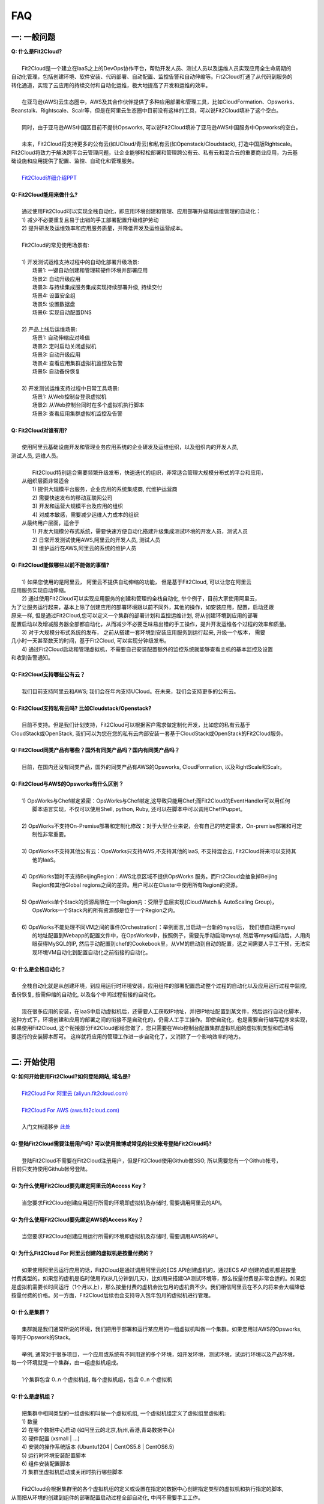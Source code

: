 FAQ
=====================================

一: 一般问题
--------------------------------
| **Q: 什么是Fit2Cloud?**
|
|     Fit2Cloud是一个建立在IaaS之上的DevOps协作平台，帮助开发人员、测试人员以及运维人员实现应用全生命周期的
| 自动化管理，包括创建环境、软件安装、代码部署、自动配置、监控告警和自动伸缩等。Fit2Cloud打通了从代码到服务的
| 转化通道，实现了云应用的持续交付和自动化运维，极大地提高了开发和运维的效率。
|
|     在亚马逊(AWS)云生态圈中，AWS及其合作伙伴提供了多种应用部署和管理工具，比如CloudFormation、Opsworks、 
| Beanstalk、Rightscale、Scalr等，但是在阿里云生态圈中目前没有这样的工具，可以说Fit2Cloud填补了这个空白。
|
|     同时，由于亚马逊AWS中国区目前不提供Opsworks, 可以说Fit2Cloud填补了亚马逊AWS中国服务中Opsworks的空白。
|
|     未来，Fit2Cloud将支持更多的公有云(如UCloud/青云)和私有云(如Openstack/Cloudstack), 打造中国版Rightscale。
| Fit2Cloud将致力于解决跨平台云管理问题，让企业能够轻松部署和管理跨公有云、私有云和混合云的重要商业应用，为云基
| 础设施和应用提供了配置、监控、自动化和管理服务。
|
|     `Fit2Cloud详细介绍PPT <http://wenku.baidu.com/view/5c5b895ade80d4d8d15a4f66.html>`_
|
| **Q: Fit2Cloud能用来做什么?**
|
|     通过使用Fit2Cloud可以实现全栈自动化，即应用环境创建和管理、应用部署升级和运维管理的自动化：
|     1) 减少不必要重复且易于出错的手工部署配置升级维护劳动
|     2) 提升研发及运维效率和应用服务质量，并降低开发及运维运营成本。
|
|     Fit2Cloud的常见使用场景有:
|
|     1) 开发测试运维支持过程中的自动化部署升级场景:
|       场景1: 一键自动创建和管理软硬件环境并部署应用
|       场景2: 自动升级应用
|       场景3: 与持续集成服务集成实现持续部署升级, 持续交付
|       场景4: 设置安全组
|       场景5: 设置数据盘
|       场景6: 实现自动配置DNS
|
|     2) 产品上线后运维场景:
|       场景1: 自动伸缩应对峰值
|       场景2: 定时启动关闭虚拟机
|       场景3: 自动升级应用
|       场景4: 查看应用集群虚拟机监控及告警
|       场景5: 自动备份恢复
|
|     3) 开发测试运维支持过程中日常工具场景:
|       场景1: 从Web控制台登录虚拟机
|       场景2: 从Web控制台同时在多个虚拟机执行脚本
|       场景3: 查看应用集群虚拟机监控及告警
|
| **Q: Fit2Cloud对谁有用?**
|
|    使用阿里云基础设施开发和管理业务应用系统的企业研发及运维组织，以及组织内的开发人员, 
| 测试人员, 运维人员。
|
|     Fit2Cloud特别适合需要频繁升级发布，快速迭代的组织，非常适合管理大规模分布式的平台和应用，
|   从组织层面非常适合
|     1) 提供大规模平台服务，企业应用的系统集成商, 代维护运营商
|     2) 需要快速发布的移动互联网公司
|     3) 开发和运营大规模平台及应用的组织
|     4) 对成本敏感，需要减少运维人力成本的组织
|   从最终用户层面，适合于
|     1) 开发大规模分布式系统，需要快速方便自动化搭建升级集成测试环境的开发人员，测试人员
|     2) 日常开发测试使用AWS,阿里云的开发人员, 测试人员
|     3) 维护运行在AWS,阿里云的系统的维护人员
|
| **Q: Fit2Cloud能做哪些以前不能做的事情?**
|
|    1) 如果您使用的是阿里云， 阿里云不提供自动伸缩的功能， 但是基于Fit2Cloud, 可以让您在阿里云
| 应用服务实现自动伸缩。
|    2) 通过使用Fit2Cloud可以实现应用服务的创建和管理的全栈自动化, 举个例子，目前大家使用阿里云，
| 为了让服务运行起来，基本上除了创建应用的部署环境跟以前不同外，其他的操作，如安装应用，配置，启动还跟
| 原来一样, 但是通过Fit2Cloud,您可以定义一个集群的部署计划和监控运维计划, 将从创建环境到应用的部署
| 配置启动以及增减服务器全部都自动化，从而减少不必要乏味易出错的手工操作，提升开发运维各个过程的效率和质量。
|    3) 对于大规模分布式系统的发布， 之前从搭建一套环境到安装应用服务到运行起来, 升级一个版本， 需要
| 几小时一天甚至数天的时间，基于Fit2Cloud, 可以实现分钟级发布。
|    4) 通过Fit2Cloud启动和管理虚拟机，不需要自己安装配置额外的监控系统就能够查看主机的基本监控及设置
| 和收到告警通知。
| 
| **Q: Fit2Cloud支持哪些公有云？**
|
|    我们目前支持阿里云和AWS; 我们会在年内支持UCloud。在未来，我们会支持更多的公有云。
|
| **Q: Fit2Cloud支持私有云吗? 比如Cloudstack/Openstack?**
|
|    目前不支持。但是我们计划支持，Fit2Cloud可以根据客户需求做定制化开发，比如您的私有云基于
| CloudStack或OpenStack, 我们可以为您在您的私有云内部安装一套基于CloudStack或OpenStack的Fit2Cloud服务。 
|
| **Q: Fit2Cloud同类产品有哪些？国外有同类产品吗？国内有同类产品吗？**
|
|    目前，在国内还没有同类产品，国外的同类产品有AWS的Opsworks, CloudFormation, 以及RightScale和Scalr。
|
| **Q: Fit2Cloud与AWS的Opsworks有什么区别？**
|
|   1) OpsWorks与Chef绑定紧密：OpsWorks与Chef绑定,这导致只能用Chef;而Fit2Cloud的EventHandler可以用任何
|      脚本语言实现，不仅可以使用Shell, python, Ruby, 还可以在脚本中可以调用Chef/Puppet。
|
|   2) OpsWorks不支持On-Premise部署和定制化修改：对于大型企业来说，会有自己的特定需求，On-premise部署和可定
|      制性非常重要。
|
|   3) OpsWorks不支持其他公有云：OpsWorks只支持AWS,不支持其他的IaaS, 不支持混合云, Fit2Cloud将来可以支持其
|      他的IaaS。
|
|   4) OpsWorks暂时不支持BeijingRegion：AWS北京区域不提供OpsWorks 服务。而Fit2Cloud会抽象掉Beijing 
|      Region和其他Global regions之间的差异。用户可以在Cluster中使用所有Region的资源。
|
|   5) OpsWorks单个Stack的资源局限在一个Region内：受限于底层实现(CloudWatch＆ AutoScaling Group)，
|      OpsWorks一个Stack内的所有资源都是位于一个Region之内。
|
|   6) OpsWorks不能处理不同VM之间的事件(Orchestration)：举例而言,当启动一台新的mysql后， 我们想自动把mysql
|      的地址配置到Webapp的配置文件中，在OpsWorks中，按照例子，需要先手动启动mysql, 然后等mysql启动后，人用肉
|      眼获得MySQL的IP, 然后手动配置到chef的Cookebook里，从VM的启动到自动的配置，这之间需要人手工干预，无法实
|      现环境VM自动化到配置自动化之前衔接的自动化。
|
| **Q: 什么是全栈自动化？**
|
|    全栈自动化就是从创建环境，到应用运行时环境安装，应用组件的部署配置启动整个过程的自动化以及应用运行过程中监控, 
| 备份恢复, 按需伸缩的自动化, 以及各个中间过程衔接的自动化。
|
|    现在很多应用的安装，在IaaS中启动虚拟机后，还需要人工获取IP地址，并把IP地址配置到某文件，然后运行自动化脚本，
| 这种方式下，环境创建和应用的部署之间的衔接不是自动化的，仍需人工手工操作。即使自动化，也是需要自行编写程序来实现，
| 如果使用Fit2Cloud, 这个衔接部分Fit2Cloud都给您做了，您只需要在Web控制台配置集群虚拟机组的虚拟机类型和启动后
| 要运行的安装脚本即可。 这样就将应用的管理工作进一步自动化了，又消除了一个影响效率的地方。
|
二: 开始使用
--------------------------------
| **Q: 如何开始使用Fit2Cloud?如何登陆网站, 域名是?**
|
|    `Fit2Cloud For 阿里云 (aliyun.fit2cloud.com) <http://aliyun.fit2cloud.com>`_
|
|    `Fit2Cloud For AWS (aws.fit2cloud.com) <http://aws.fit2cloud.com>`_
|
|    入门文档请移步 `此处 <http://docs.fit2cloud.com/get_started.html>`_
|
| **Q: 登陆Fit2Cloud需要注册用户吗? 可以使用微博或常见的社交帐号登陆Fit2Cloud吗?**
|
|    登陆Fit2Cloud不需要在Fit2Cloud注册用户，但是Fit2Cloud使用Github做SSO, 所以需要您有一个Github帐号，
| 目前只支持使用Github帐号登陆。
|
| **Q: 为什么使用Fit2Cloud要先绑定阿里云的Access Key？**
|
|    当您要求Fit2Cloud创建应用运行所需的环境即虚拟机及存储时, 需要调用阿里云的API。
|
| **Q: 为什么使用Fit2Cloud要先绑定AWS的Access Key？**
|
|    当您要求Fit2Cloud创建应用运行所需的环境即虚拟机及存储时, 需要调用AWS的API。
| 
| **Q: 为什么Fit2Cloud For 阿里云创建的虚拟机是按量付费的？**
|
|    如果使用阿里云运行应用的话，Fit2Cloud是通过调用阿里云的ECS API创建虚机的，通过ECS API创建的虚机都是按量
| 付费类型的。如果您的虚机是临时使用的(从几分钟到几天)，比如用来搭建QA测试环境等，那么按量付费是非常合适的。如果您
| 是虚拟机需要长时间运行（1个月以上），那么按量付费的虚机会比包月的虚机贵不少。我们相信阿里云在不久的将来会大幅降低
| 按量付费的价格。另一方面，Fit2Cloud后续也会支持导入包年包月的虚拟机进行管理。
|
| **Q: 什么是集群？**
|
|    集群就是我们通常所说的环境，我们把用于部署和运行某应用的一组虚拟机叫做一个集群。如果您用过AWS的Opsworks, 
| 等同于Opswork的Stack。
|
|    举例, 通常对于很多项目，一个应用或系统有不同用途的多个环境，如开发环境，测试环境，试运行环境以及产品环境，
| 每一个环境就是一个集群，由一组虚拟机组成。
| 
|    1个集群包含 0..n 个虚拟机组, 每个虚拟机组，包含 0..n 个虚拟机
|
| **Q: 什么是虚机组？**
|
|    把集群中相同类型的一组虚拟机叫做一个虚拟机组, 一个虚拟机组定义了虚拟组里虚拟机:
|    1) 数量
|    2) 在哪个数据中心启动 (如阿里云的北京,杭州,香港,青岛数据中心)
|    3) 硬件配置         (xsmall | ...)
|    4) 安装的操作系统版本 (Ubuntu1204 | CentOS5.8 | CentOS6.5)
|    5) 运行时环境安装配置脚本
|    6) 组件安装配置脚本
|    7) 集群里虚拟机启动或关闭时执行哪些脚本
|
|    Fit2Cloud会根据集群里的各个虚拟机组的定义或设置在指定的数据中心创建指定类型的虚拟机和执行指定的脚本,
| 从而把从环境的创建到组件的部署配置启动过程全部自动化, 中间不需要手工工作。  
|
|  举例, 比如一个wordpress网站, 我们定义其为一个集群wordpress-qingdao，由两个虚拟机组组成
|
|    1) 一组是wordpress-web虚拟机组
|       虚拟机数量: 1个
|       虚拟机配置大小类型: xsmall
|       虚拟机数据中心: 青岛
|       操作系统: CentOS6.5
|       安装的软件及组件: apache, php和wordpress web
|
|    2) 另一组是wordpress-mysql虚拟机组
|       虚拟机数量: 1个
|       虚拟机大小: xsmall
|       虚拟机数据中心: 青岛
|       操作系统: CentOS6.5
|       安装的软件及组件: mysql, wordpress database, 用户名密码为root/fit2cloud
|
|   当我们启动集群后，Fit2Cloud就会根据集群的定义和配置，在青岛数据中心启动两台xsmall的虚拟机，都装
| CentOS6.5, 一台安装apache,php和wordpress web, 一台安装mysql及创建wordpress database。
| 安装wordpress web那台虚拟机上的wordpress数据库配置文件会被自动配置好，用装mysql的虚拟机的IP,
| 及数据库用户名密码root/fit2cloud。 
|
| **Q: 什么是事件处理脚本？**
|
|     我们不管是手工还是自动建立环境时，都需要启动虚拟机并在虚拟机上安装各种
|  运行时需要的库包软件以及应用的组件, 为了自动化，Fit2Cloud把建立服务器的
|  过程分成了几个阶段，即ready, initialize, install, start这几个阶段:
|
|     1) ready代表虚拟机已经在云基础设施中启动起来，ready之后就会触发initialize事件
|
|     2) Fit2Cloud收到initialize事件后，就会在虚拟机上执行这个事件对应的处理
|  脚本，脚本执行结束后，就会触发install事件
|
|     3) Fit2Cloud收到install事件后, 就会在虚拟机上执行这个事件对应的处理
|  脚本，脚本执行结束后，就会触发start事件
|
|     4) Fit2Cloud收到start事件后,就会在虚拟机上执行这个事件对应的处理脚本
|  
|     这几个事件的发生和处理是一个顺序同步的过程，一个发生并处理结束后，下一个发生。
|  通常我们在initialize事件的处理脚本中实现安装应用组件的各种依赖的库，包和软件，
|  在install事件的处理脚本中实现应用组件的部署配置，在start事件中实现应用组件的启动。
|
| **Q: Fit2Cloud有什么限制？比如应用的类型？比如CloudFoundry只能管理Web类型的应用**
|
|     Fit2Cloud可以部署和管理任何运行在虚拟机上的应用。
|

三: 安全性
--------------------------------
| **Q: Fit2Cloud的登陆用户名密码是否安全?**
|
|     是安全的，Fit2Cloud登陆使用Github帐号，所以您的用户名密码都是是保存在Github中的,足够安全。
| 
| **Q: Fit2Cloud的传输过程安全吗?**
|
|     是安全的，Fit2Cloud中的数据传输均采用SSL/HTTPS。
|
| **Q: Fit2Cloud提供的Rest API安全吗?**
|
|     是安全的，Fit2Cloud REST API基于OAuth协议, 是安全的。
|
| **Q: Fit2Cloud存储的数据安全吗?**
|
|     是安全的，Fit2Cloud对于关键的数据在存储过程中进行了加密，是安全的。
|

四: 价格及计费
--------------------------------
| **Q: Fit2Cloud是如何收费的吗?**
| 
|   Fit2Cloud计费有多种套餐供您选择，对于管理的虚拟机数量小于10台的用户是免费的。
|
| **Q: Fit2Cloud除SaaS服务外，是否提供企业版服务，如果提供如何收费?**
| 
|   Fit2Cloud也提供企业版服务，可以专门为企业在企业内部或者指定的数据中心安装一套
| Fit2Cloud服务，并负责安装运维和支持服务，如有需要请联系support@fit2cloud.com。
|
| **Q: Fit2Cloud是否提供技术支持服务套餐以便能够保证支持的及时性，如果有如何收费?**
|
|     Fit2Cloud也有多种技术支持服务套餐，如有需要请联系support@fit2cloud.com。
|
| **Q: Fit2Cloud是否提供全栈自动化实施服务，即针对客户具体系统，实现应用自动化部署升级运维?**
|
|     提供，如有需要请联系support@fit2cloud.com。


五: 使用过程常见问题
--------------------------------
| **Q: 执行脚本的超时时间是多少?**
|     
|     执行脚本的默认超时时间为20分钟，如果脚本执行超过20分钟，Fit2Cloud会把脚本执行进程杀掉，
| 所以如果脚本某些正常操作费时超过20分钟，请在脚本中将其放到后台执行，对于脚本中可能出现超时的
| 操作，您最好处理下，以便能在一定时间内看到结果，fit2cloud提供了一个控制脚本超时的工具叫f2ctimout,
| 您可以在脚本中直接调用, 如 f2ctimeout -t 3 sleep 100 (设置超时时间为3秒，超过3秒就停掉)
|
| **Q: 启动集群后，怎么一台虚拟机都没有起来?** 
|
|     情况一: 集群虚拟机组的虚拟机数量为0
|        请检查集群的虚拟机组的设置，虚拟机数是否大于0, 一般每次在集群的虚拟机列表页面中，关闭
| 一台虚拟机后，Fit2Cloud会把虚拟机组的虚拟机数量减1
|
|     情况二: 没有绑定阿里云或AWS的Access Key
|
|     情况三: 阿里云Access Key的帐户余额小于100
|
|     情况四: 超过阿里云或AWS帐号允许启动的虚拟机限额。阿里云默认帐户最多能启动10个虚拟机。
|
| **Q: 登陆虚拟机时显示没有安全插件?**
|     
|     这种情况，需要根据您的操作系统和浏览器类型安装相应的java插件jre。
|
| **Q: 登陆虚拟机时显示找不到jar?**
|   
|     这种情况，请检查是否使用了代理服务器，把*.fit2cloud.com加到代理服务器例外设置里即可。
|
| **Q: 为什么虚拟机启动失败?怎么知道失败原因?**
|
|     Fit2Cloud每个集群的虚拟机列表页面中都有一个"状态"列, 如果失败，这列会显示失败和一个问号图标，
| 将鼠标移到问号图标上就能看到启动失败的原因，比如选定的数据中心不支持指定的虚拟机配置类型，没有可用
| 的类型的虚拟机，或者帐户余额不足，或者超出帐户允许的最大虚拟机数量。
|
| **Q: 启动一台虚拟机大概得等多长时间?**
|
|     一般几分钟。
|
| **Q: 同一个集群里的各个虚拟机是否能互相访问?**
|
|     Fit2Cloud做了处理，同一个集群里的虚拟机可以互相访问, 但是如果不添加安全组规则，则集群外部
| 及公网只能访问ssh 22端口。
|
| **Q: 为什么访问不了虚拟机某端口?**
|
|     情况一: 安全组设置有问题。
|         请检查是否在虚拟机所属的虚拟机组安全组设置中打开了指定的端口。
|
|     情况二: 本地的网络环境问题。
|         请确定本地的网络允许访问外网的除80外的端口, 或者本地的DNS等。
|
| **Q: 为什么启动集群后各个虚拟机没有心跳?多长时间能看到心跳?**
|
|     情况一: 虚拟机启动后，3分钟内是不显示心跳的，Fit2Cloud确认连续收到三个心跳才认为是正常。
|
|     情况二: 网络问题，虚拟机到Fit2Cloud主服务器之间的网络有问题。
|            这个可以通过查看Fit2Cloud在虚拟机上的代理服务日志知道。
|
|     情况三: Fit2Cloud在虚拟机上的代理服务eventagent停了。
|            1) 请联系support@fit2cloud.com;
|            2) 登陆到虚拟机查看代理服务状态或日志
|               a. ps aux | grep eventagent
|               b. vim /var/log/eventagent.log
| 
| **Q: 如果已经绑定了阿里云或AWS的AccessKey, 并且已经用这个Key启动了多台虚拟机，多个虚拟机正在运行，这时能否更改AccessKey?**
|
|     是可以更改的，只要更改为同一个账户下的AccessKey，那么就没什么问题。
|     但是，如果更改为另外一个账户下的AccessKey, 那么用旧的AccessKey启动的虚拟机就无法从Fit2Cloud控制台关闭了。
|     这个需要注意。
|
|
|